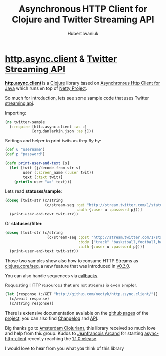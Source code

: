 #+TITLE: Asynchronous HTTP Client for Clojure and Twitter Streaming API
#+AUTHOR: Hubert Iwaniuk
#+EMAIL: neotyk@kungfoo.pl
* [[http://github.com/neotyk/http.async.client][*http.async.client*]] & [[http://dev.twitter.com/pages/streaming_api][Twitter Streaming API]]
  [[http://github.com/neotyk/http.async.client][*http.async.client*]] is a [[http://clojure.org/][Clojure]] library based on [[http://github.com/AsyncHttpClient/async-http-client][Asynchronous Http Client for Java]]
  which runs on top of [[http://jboss.org/netty][Netty Project]].

  So much for introduction, lets see some sample code that uses Twitter [[http://dev.twitter.com/pages/streaming_api_methods][streaming api]].

  Importing:
#+BEGIN_SRC clojure
(ns twitter-sample
  (:require [http.async.client :as c]
            [org.danlarkin.json :as j]))
#+END_SRC

  Settings and helper to print twits as they fly by:
#+BEGIN_SRC clojure
(def u "username")
(def p "password")

(defn print-user-and-text [s]
  (let [twit (j/decode-from-str s)
        user (:screen_name (:user twit))
        text (:text twit)]
    (println user "=>" text)))
#+END_SRC

  Lets read *statuses/sample*:
#+BEGIN_SRC clojure
(doseq [twit-str (c/string
                  (c/stream-seq :get "http://stream.twitter.com/1/statuses/sample.json"
                                :auth {:user u :password p}))]
  (print-user-and-text twit-str))
#+END_SRC

  Or *statuses/filter*:
#+BEGIN_SRC clojure
(doseq [twit-str (c/string
                   (c/stream-seq :post "http://stream.twitter.com/1/statuses/filter.json"
                                 :body {"track" "basketball,football,baseball,footy,soccer"}
                                 :auth {:user u :password p}))]
  (print-user-and-text twit-str))
#+END_SRC

  Those two samples show also how to consume HTTP Streams as [[http://richhickey.github.com/clojure/clojure.core-api.html#clojure.core/seq][clojure.core/seq]],
  a new feature that was introduced in [[http://github.com/neotyk/http.async.client/tree/v0.2.0][v0.2.0]].

  You can also handle sequences via [[http://neotyk.github.com/http.async.client/docs.html#sec-1.2.4.2][callbacks]].

  Requesting HTTP resources that are not streams is even simpler:
#+BEGIN_SRC clojure
(let [response (c/GET "http://github.com/neotyk/http.async.client/")]
  (c/await response)
  (c/string response))
#+END_SRC

  There is extensive documentation available on the [[http://neotyk.github.com/http.async.client][github pages]] of the
  [[http://github.com/neotyk/http.async.client][project]], you can also find [[http://github.com/neotyk/http.async.client/blob/master/changelog.org][Changelog]] and [[http://neotyk.github.com/ahc-clj/autodoc/][API]].

  Big thanks go to [[http://groups.google.com/group/amsterdam-clojurians][Amsterdam Clojurians]], this library
  received so much love and help from this group.
  Kudos to [[http://twitter.com/jfarcand][Jeanfrancois Arcand]] for starting
  [[http://github.com/AsyncHttpClient/async-http-client][async-http-client]] recently reaching the [[http://jfarcand.wordpress.com/2010/09/04/async-http-client-1-1-0-released/][1.1.0 release]].

  I would love to hear from you what you think of this library.
